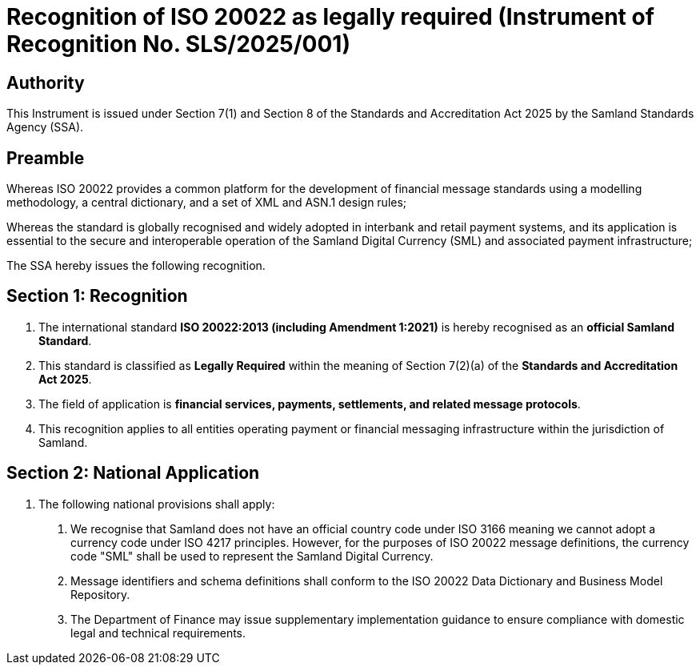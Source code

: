 = Recognition of ISO 20022 as legally required (Instrument of Recognition No. SLS/2025/001)

== Authority
This Instrument is issued under Section 7(1) and Section 8 of the Standards and Accreditation Act 2025 by the Samland Standards Agency (SSA).

== Preamble
Whereas ISO 20022 provides a common platform for the development of financial message standards using a modelling methodology, a central dictionary, and a set of XML and ASN.1 design rules;

Whereas the standard is globally recognised and widely adopted in interbank and retail payment systems, and its application is essential to the secure and interoperable operation of the Samland Digital Currency (SML) and associated payment infrastructure;

The SSA hereby issues the following recognition.

== Section 1: Recognition
1. The international standard *ISO 20022:2013 (including Amendment 1:2021)* is hereby recognised as an **official Samland Standard**.
2. This standard is classified as **Legally Required** within the meaning of Section 7(2)(a) of the *Standards and Accreditation Act 2025*.
3. The field of application is *financial services, payments, settlements, and related message protocols*.
4. This recognition applies to all entities operating payment or financial messaging infrastructure within the jurisdiction of Samland.

== Section 2: National Application
1. The following national provisions shall apply:
   a. We recognise that Samland does not have an official country code under ISO 3166 meaning we cannot adopt a currency code under ISO 4217 principles. However, for the purposes of ISO 20022 message definitions, the currency code "SML" shall be used to represent the Samland Digital Currency.
   b. Message identifiers and schema definitions shall conform to the ISO 20022 Data Dictionary and Business Model Repository.
   c. The Department of Finance may issue supplementary implementation guidance to ensure compliance with domestic legal and technical requirements.
